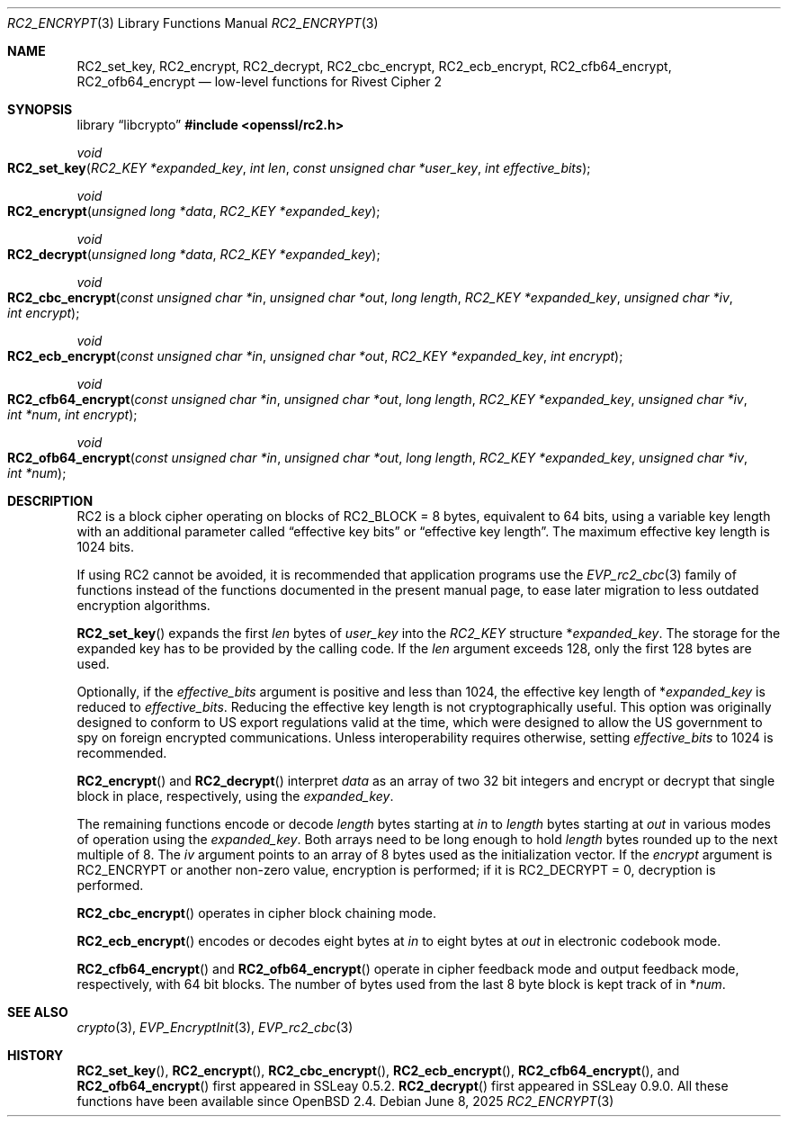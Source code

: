 .\" $OpenBSD: RC2_encrypt.3,v 1.3 2025/06/08 22:40:30 schwarze Exp $
.\"
.\" Copyright (c) 2024 Ingo Schwarze <schwarze@openbsd.org>
.\"
.\" Permission to use, copy, modify, and distribute this software for any
.\" purpose with or without fee is hereby granted, provided that the above
.\" copyright notice and this permission notice appear in all copies.
.\"
.\" THE SOFTWARE IS PROVIDED "AS IS" AND THE AUTHOR DISCLAIMS ALL WARRANTIES
.\" WITH REGARD TO THIS SOFTWARE INCLUDING ALL IMPLIED WARRANTIES OF
.\" MERCHANTABILITY AND FITNESS. IN NO EVENT SHALL THE AUTHOR BE LIABLE FOR
.\" ANY SPECIAL, DIRECT, INDIRECT, OR CONSEQUENTIAL DAMAGES OR ANY DAMAGES
.\" WHATSOEVER RESULTING FROM LOSS OF USE, DATA OR PROFITS, WHETHER IN AN
.\" ACTION OF CONTRACT, NEGLIGENCE OR OTHER TORTIOUS ACTION, ARISING OUT OF
.\" OR IN CONNECTION WITH THE USE OR PERFORMANCE OF THIS SOFTWARE.
.\"
.Dd $Mdocdate: June 8 2025 $
.Dt RC2_ENCRYPT 3
.Os
.Sh NAME
.Nm RC2_set_key ,
.Nm RC2_encrypt ,
.Nm RC2_decrypt ,
.Nm RC2_cbc_encrypt ,
.Nm RC2_ecb_encrypt ,
.Nm RC2_cfb64_encrypt ,
.Nm RC2_ofb64_encrypt
.Nd low-level functions for Rivest Cipher 2
.Sh SYNOPSIS
.Lb libcrypto
.In openssl/rc2.h
.Ft void
.Fo RC2_set_key
.Fa "RC2_KEY *expanded_key"
.Fa "int len"
.Fa "const unsigned char *user_key"
.Fa "int effective_bits"
.Fc
.Ft void
.Fo RC2_encrypt
.Fa "unsigned long *data"
.Fa "RC2_KEY *expanded_key"
.Fc
.Ft void
.Fo RC2_decrypt
.Fa "unsigned long *data"
.Fa "RC2_KEY *expanded_key"
.Fc
.Ft void
.Fo RC2_cbc_encrypt
.Fa "const unsigned char *in"
.Fa "unsigned char *out"
.Fa "long length"
.Fa "RC2_KEY *expanded_key"
.Fa "unsigned char *iv"
.Fa "int encrypt"
.Fc
.Ft void
.Fo RC2_ecb_encrypt
.Fa "const unsigned char *in"
.Fa "unsigned char *out"
.Fa "RC2_KEY *expanded_key"
.Fa "int encrypt"
.Fc
.Ft void
.Fo RC2_cfb64_encrypt
.Fa "const unsigned char *in"
.Fa "unsigned char *out"
.Fa "long length"
.Fa "RC2_KEY *expanded_key"
.Fa "unsigned char *iv"
.Fa "int *num"
.Fa "int encrypt"
.Fc
.Ft void
.Fo RC2_ofb64_encrypt
.Fa "const unsigned char *in"
.Fa "unsigned char *out"
.Fa "long length"
.Fa "RC2_KEY *expanded_key"
.Fa "unsigned char *iv"
.Fa "int *num"
.Fc
.Sh DESCRIPTION
RC2 is a block cipher operating on blocks of
.Dv RC2_BLOCK No = 8
bytes, equivalent to 64 bits, using a variable key length
with an additional parameter called
.Dq effective key bits
or
.Dq effective key length .
The maximum effective key length is 1024 bits.
.Pp
If using RC2 cannot be avoided, it is recommended that application
programs use the
.Xr EVP_rc2_cbc 3
family of functions instead of the functions documented in the present
manual page, to ease later migration to less outdated encryption algorithms.
.Pp
.Fn RC2_set_key
expands the first
.Fa len
bytes of
.Fa user_key
into the
.Vt RC2_KEY
structure
.Pf * Fa expanded_key .
The storage for the expanded key has to be provided by the calling code.
If the
.Fa len
argument exceeds 128, only the first 128 bytes are used.
.Pp
Optionally, if the
.Fa effective_bits
argument is positive and less than 1024, the effective key length of
.Pf * Fa expanded_key
is reduced to
.Fa effective_bits .
Reducing the effective key length is not cryptographically useful.
This option was originally designed to conform to US export regulations
valid at the time, which were designed to allow the US government
to spy on foreign encrypted communications.
Unless interoperability requires otherwise, setting
.Fa effective_bits
to 1024 is recommended.
.Pp
.Fn RC2_encrypt
and
.Fn RC2_decrypt
interpret
.Fa data
as an array of two 32 bit integers and encrypt or decrypt
that single block in place, respectively, using the
.Fa expanded_key .
.Pp
The remaining functions encode or decode
.Fa length
bytes starting at
.Fa in
to
.Fa length
bytes starting at
.Fa out
in various modes of operation using the
.Fa expanded_key .
Both arrays need to be long enough to hold
.Fa length
bytes rounded up to the next multiple of 8.
The
.Fa iv
argument points to an array of 8 bytes used as the initialization vector.
If the
.Fa encrypt
argument is
.Dv RC2_ENCRYPT
or another non-zero value, encryption is performed;
if it is
.Dv RC2_DECRYPT No = 0 ,
decryption is performed.
.Pp
.Fn RC2_cbc_encrypt
operates in cipher block chaining mode.
.Pp
.Fn RC2_ecb_encrypt
encodes or decodes eight bytes at
.Fa in
to
eight bytes at
.Fa out
in electronic codebook mode.
.Pp
.Fn RC2_cfb64_encrypt
and
.Fn RC2_ofb64_encrypt
operate in cipher feedback mode and output feedback mode, respectively,
with 64 bit blocks.
The number of bytes used from the last 8 byte block is kept track of in
.Pf * Fa num .
.Sh SEE ALSO
.Xr crypto 3 ,
.Xr EVP_EncryptInit 3 ,
.Xr EVP_rc2_cbc 3
.Sh HISTORY
.Fn RC2_set_key ,
.Fn RC2_encrypt ,
.Fn RC2_cbc_encrypt ,
.Fn RC2_ecb_encrypt ,
.Fn RC2_cfb64_encrypt ,
and
.Fn RC2_ofb64_encrypt
first appeared in SSLeay 0.5.2.
.Fn RC2_decrypt
first appeared in SSLeay 0.9.0.
All these functions have been available since
.Ox 2.4 .
